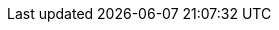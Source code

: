 :link_etl:              link:https://en.wikipedia.org/wiki/Extract,_transform,_load[ETL]
:link_releases:         link:{project-url}/releases[{project-title} Releases]
:link_redis_7:          link:https://raw.githubusercontent.com/redis/redis/7.0/00-RELEASENOTES[Redis 7.0]
:link_redis_notif:      link:https://redis.io/docs/manual/keyspace-notifications[Redis Keyspace Notifications]
:link_redis_ce:         link:https://redis.io/docs/latest/operate/oss_and_stack/[Redis Community Edition]
:link_redis_cloud:      link:https://redis.io/docs/latest/operate/rc/[Redis Cloud]
:link_redis_software:   link:https://redis.io/docs/latest/operate/rs/[Redis Software]
:link_redis_crdb:       link:https://redis.com/redis-enterprise/technology/active-active-geo-distribution/[Redis Enterprise CRDB]
:link_redis_bigkeys:    link:https://developer.redis.com/operate/redis-at-scale/observability/identifying-issues/#scanning-keys[Big keys]
:link_lettuce_api:      link:https://lettuce.io/core/release/api/io/lettuce/core/api/sync/RedisCommands.html[Lettuce API]
:link_lettuce_readfrom: link:https://github.com/lettuce-io/lettuce-core/wiki/ReadFrom-Settings#read-from-settings[Read-From Settings]
:link_spel:             link:https://docs.spring.io/spring/docs/current/spring-framework-reference/core.html#expressions[SpEL]
:link_java_dateformat:  link:https://docs.oracle.com/javase/7/docs/api/java/text/SimpleDateFormat.html[Java DateFormat]
:link_datafaker:        link:http://www.datafaker.net[Datafaker]
:link_datafaker_doc:    link:http://www.datafaker.net/documentation/providers/#number-of-providers-per-datafaker-version[Datafaker Providers]
:link_ec_notifications: link:https://aws.amazon.com/premiumsupport/knowledge-center/elasticache-redis-keyspace-notifications[AWS Knowledge Center]
